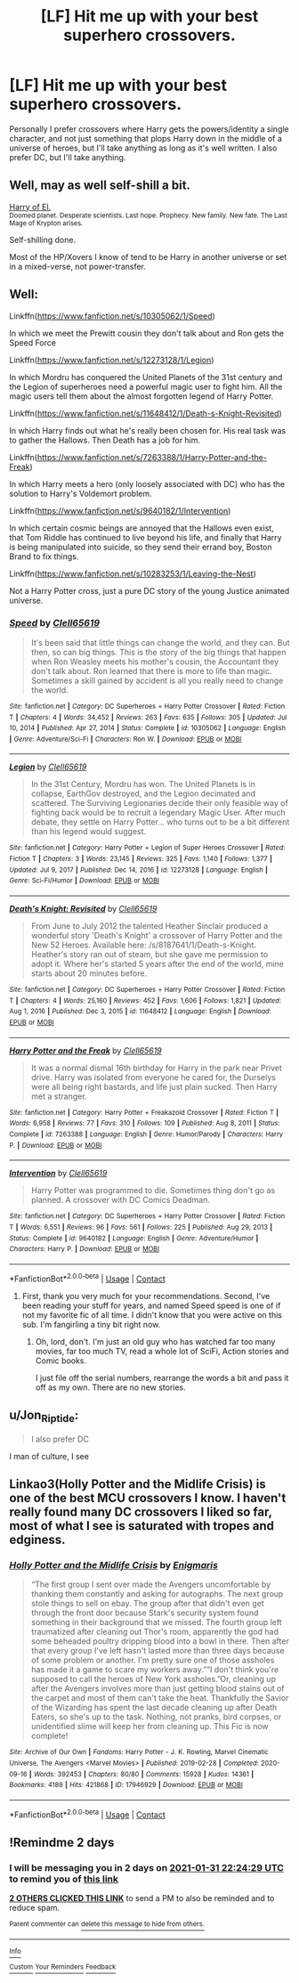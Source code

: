 #+TITLE: [LF] Hit me up with your best superhero crossovers.

* [LF] Hit me up with your best superhero crossovers.
:PROPERTIES:
:Author: MayhapsAnAltAccount
:Score: 7
:DateUnix: 1611954645.0
:DateShort: 2021-Jan-30
:FlairText: Request
:END:
Personally I prefer crossovers where Harry gets the powers/identity a single character, and not just something that plops Harry down in the middle of a universe of heroes, but I'll take anything as long as it's well written. I also prefer DC, but I'll take anything.


** Well, may as well self-shill a bit.

[[https://archiveofourown.org/series/2030536][Harry of El.]]\\
^{Doomed planet. Desperate scientists. Last hope. Prophecy. New family. New fate. The Last Mage of Krypton arises.}

Self-shilling done.

Most of the HP/Xovers I know of tend to be Harry in another universe or set in a mixed-verse, not power-transfer.
:PROPERTIES:
:Author: BeardInTheDark
:Score: 4
:DateUnix: 1611958738.0
:DateShort: 2021-Jan-30
:END:


** Well:

Linkffn([[https://www.fanfiction.net/s/10305062/1/Speed]])

In which we meet the Prewitt cousin they don't talk about and Ron gets the Speed Force

Linkffn([[https://www.fanfiction.net/s/12273128/1/Legion]])

In which Mordru has conquered the United Planets of the 31st century and the Legion of superheroes need a powerful magic user to fight him. All the magic users tell them about the almost forgotten legend of Harry Potter.

Linkffn([[https://www.fanfiction.net/s/11648412/1/Death-s-Knight-Revisited]])

In which Harry finds out what he's really been chosen for. His real task was to gather the Hallows. Then Death has a job for him.

Linkffn([[https://www.fanfiction.net/s/7263388/1/Harry-Potter-and-the-Freak]])

In which Harry meets a hero (only loosely associated with DC) who has the solution to Harry's Voldemort problem.

Linkffn([[https://www.fanfiction.net/s/9640182/1/Intervention]])

In which certain cosmic beings are annoyed that the Hallows even exist, that Tom Riddle has continued to live beyond his life, and finally that Harry is being manipulated into suicide, so they send their errand boy, Boston Brand to fix things.

Linkffn([[https://www.fanfiction.net/s/10283253/1/Leaving-the-Nest]])

Not a Harry Potter cross, just a pure DC story of the young Justice animated universe.
:PROPERTIES:
:Author: Clell65619
:Score: 6
:DateUnix: 1611969288.0
:DateShort: 2021-Jan-30
:END:

*** [[https://www.fanfiction.net/s/10305062/1/][*/Speed/*]] by [[https://www.fanfiction.net/u/1298529/Clell65619][/Clell65619/]]

#+begin_quote
  It's been said that little things can change the world, and they can. But then, so can big things. This is the story of the big things that happen when Ron Weasley meets his mother's cousin, the Accountant they don't talk about. Ron learned that there is more to life than magic. Sometimes a skill gained by accident is all you really need to change the world.
#+end_quote

^{/Site/:} ^{fanfiction.net} ^{*|*} ^{/Category/:} ^{DC} ^{Superheroes} ^{+} ^{Harry} ^{Potter} ^{Crossover} ^{*|*} ^{/Rated/:} ^{Fiction} ^{T} ^{*|*} ^{/Chapters/:} ^{4} ^{*|*} ^{/Words/:} ^{34,452} ^{*|*} ^{/Reviews/:} ^{263} ^{*|*} ^{/Favs/:} ^{635} ^{*|*} ^{/Follows/:} ^{305} ^{*|*} ^{/Updated/:} ^{Jul} ^{10,} ^{2014} ^{*|*} ^{/Published/:} ^{Apr} ^{27,} ^{2014} ^{*|*} ^{/Status/:} ^{Complete} ^{*|*} ^{/id/:} ^{10305062} ^{*|*} ^{/Language/:} ^{English} ^{*|*} ^{/Genre/:} ^{Adventure/Sci-Fi} ^{*|*} ^{/Characters/:} ^{Ron} ^{W.} ^{*|*} ^{/Download/:} ^{[[http://www.ff2ebook.com/old/ffn-bot/index.php?id=10305062&source=ff&filetype=epub][EPUB]]} ^{or} ^{[[http://www.ff2ebook.com/old/ffn-bot/index.php?id=10305062&source=ff&filetype=mobi][MOBI]]}

--------------

[[https://www.fanfiction.net/s/12273128/1/][*/Legion/*]] by [[https://www.fanfiction.net/u/1298529/Clell65619][/Clell65619/]]

#+begin_quote
  In the 31st Century, Mordru has won. The United Planets is in collapse, EarthGov destroyed, and the Legion decimated and scattered. The Surviving Legionaries decide their only feasible way of fighting back would be to recruit a legendary Magic User. After much debate, they settle on Harry Potter... who turns out to be a bit different than his legend would suggest.
#+end_quote

^{/Site/:} ^{fanfiction.net} ^{*|*} ^{/Category/:} ^{Harry} ^{Potter} ^{+} ^{Legion} ^{of} ^{Super} ^{Heroes} ^{Crossover} ^{*|*} ^{/Rated/:} ^{Fiction} ^{T} ^{*|*} ^{/Chapters/:} ^{3} ^{*|*} ^{/Words/:} ^{23,145} ^{*|*} ^{/Reviews/:} ^{325} ^{*|*} ^{/Favs/:} ^{1,140} ^{*|*} ^{/Follows/:} ^{1,377} ^{*|*} ^{/Updated/:} ^{Jul} ^{9,} ^{2017} ^{*|*} ^{/Published/:} ^{Dec} ^{14,} ^{2016} ^{*|*} ^{/id/:} ^{12273128} ^{*|*} ^{/Language/:} ^{English} ^{*|*} ^{/Genre/:} ^{Sci-Fi/Humor} ^{*|*} ^{/Download/:} ^{[[http://www.ff2ebook.com/old/ffn-bot/index.php?id=12273128&source=ff&filetype=epub][EPUB]]} ^{or} ^{[[http://www.ff2ebook.com/old/ffn-bot/index.php?id=12273128&source=ff&filetype=mobi][MOBI]]}

--------------

[[https://www.fanfiction.net/s/11648412/1/][*/Death's Knight: Revisited/*]] by [[https://www.fanfiction.net/u/1298529/Clell65619][/Clell65619/]]

#+begin_quote
  From June to July 2012 the talented Heather Sinclair produced a wonderful story 'Death's Knight' a crossover of Harry Potter and the New 52 Heroes. Available here: /s/8187641/1/Death-s-Knight. Heather's story ran out of steam, but she gave me permission to adopt it. Where her's started 5 years after the end of the world, mine starts about 20 minutes before.
#+end_quote

^{/Site/:} ^{fanfiction.net} ^{*|*} ^{/Category/:} ^{DC} ^{Superheroes} ^{+} ^{Harry} ^{Potter} ^{Crossover} ^{*|*} ^{/Rated/:} ^{Fiction} ^{T} ^{*|*} ^{/Chapters/:} ^{4} ^{*|*} ^{/Words/:} ^{25,160} ^{*|*} ^{/Reviews/:} ^{452} ^{*|*} ^{/Favs/:} ^{1,606} ^{*|*} ^{/Follows/:} ^{1,821} ^{*|*} ^{/Updated/:} ^{Aug} ^{1,} ^{2016} ^{*|*} ^{/Published/:} ^{Dec} ^{3,} ^{2015} ^{*|*} ^{/id/:} ^{11648412} ^{*|*} ^{/Language/:} ^{English} ^{*|*} ^{/Download/:} ^{[[http://www.ff2ebook.com/old/ffn-bot/index.php?id=11648412&source=ff&filetype=epub][EPUB]]} ^{or} ^{[[http://www.ff2ebook.com/old/ffn-bot/index.php?id=11648412&source=ff&filetype=mobi][MOBI]]}

--------------

[[https://www.fanfiction.net/s/7263388/1/][*/Harry Potter and the Freak/*]] by [[https://www.fanfiction.net/u/1298529/Clell65619][/Clell65619/]]

#+begin_quote
  It was a normal dismal 16th birthday for Harry in the park near Privet drive. Harry was isolated from everyone he cared for, the Durselys were all being right bastards, and life just plain sucked. Then Harry met a stranger.
#+end_quote

^{/Site/:} ^{fanfiction.net} ^{*|*} ^{/Category/:} ^{Harry} ^{Potter} ^{+} ^{Freakazoid} ^{Crossover} ^{*|*} ^{/Rated/:} ^{Fiction} ^{T} ^{*|*} ^{/Words/:} ^{6,958} ^{*|*} ^{/Reviews/:} ^{77} ^{*|*} ^{/Favs/:} ^{310} ^{*|*} ^{/Follows/:} ^{109} ^{*|*} ^{/Published/:} ^{Aug} ^{8,} ^{2011} ^{*|*} ^{/Status/:} ^{Complete} ^{*|*} ^{/id/:} ^{7263388} ^{*|*} ^{/Language/:} ^{English} ^{*|*} ^{/Genre/:} ^{Humor/Parody} ^{*|*} ^{/Characters/:} ^{Harry} ^{P.} ^{*|*} ^{/Download/:} ^{[[http://www.ff2ebook.com/old/ffn-bot/index.php?id=7263388&source=ff&filetype=epub][EPUB]]} ^{or} ^{[[http://www.ff2ebook.com/old/ffn-bot/index.php?id=7263388&source=ff&filetype=mobi][MOBI]]}

--------------

[[https://www.fanfiction.net/s/9640182/1/][*/Intervention/*]] by [[https://www.fanfiction.net/u/1298529/Clell65619][/Clell65619/]]

#+begin_quote
  Harry Potter was programmed to die. Sometimes thing don't go as planned. A crossover with DC Comics Deadman.
#+end_quote

^{/Site/:} ^{fanfiction.net} ^{*|*} ^{/Category/:} ^{DC} ^{Superheroes} ^{+} ^{Harry} ^{Potter} ^{Crossover} ^{*|*} ^{/Rated/:} ^{Fiction} ^{T} ^{*|*} ^{/Words/:} ^{6,551} ^{*|*} ^{/Reviews/:} ^{96} ^{*|*} ^{/Favs/:} ^{561} ^{*|*} ^{/Follows/:} ^{225} ^{*|*} ^{/Published/:} ^{Aug} ^{29,} ^{2013} ^{*|*} ^{/Status/:} ^{Complete} ^{*|*} ^{/id/:} ^{9640182} ^{*|*} ^{/Language/:} ^{English} ^{*|*} ^{/Genre/:} ^{Adventure/Humor} ^{*|*} ^{/Characters/:} ^{Harry} ^{P.} ^{*|*} ^{/Download/:} ^{[[http://www.ff2ebook.com/old/ffn-bot/index.php?id=9640182&source=ff&filetype=epub][EPUB]]} ^{or} ^{[[http://www.ff2ebook.com/old/ffn-bot/index.php?id=9640182&source=ff&filetype=mobi][MOBI]]}

--------------

*FanfictionBot*^{2.0.0-beta} | [[https://github.com/FanfictionBot/reddit-ffn-bot/wiki/Usage][Usage]] | [[https://www.reddit.com/message/compose?to=tusing][Contact]]
:PROPERTIES:
:Author: FanfictionBot
:Score: 1
:DateUnix: 1611969362.0
:DateShort: 2021-Jan-30
:END:

**** First, thank you very much for your recommendations. Second, I've been reading your stuff for years, and named Speed speed is one of if not my favorite fic of all time. I didn't know that you were active on this sub. I'm fangirling a tiny bit right now.
:PROPERTIES:
:Author: MayhapsAnAltAccount
:Score: 3
:DateUnix: 1611974558.0
:DateShort: 2021-Jan-30
:END:

***** Oh, lord, don't. I'm just an old guy who has watched far too many movies, far too much TV, read a whole lot of SciFi, Action stories and Comic books.

I just file off the serial numbers, rearrange the words a bit and pass it off as my own. There are no new stories.
:PROPERTIES:
:Author: Clell65619
:Score: 2
:DateUnix: 1611977614.0
:DateShort: 2021-Jan-30
:END:


** u/Jon_Riptide:
#+begin_quote
  I also prefer DC
#+end_quote

I man of culture, I see
:PROPERTIES:
:Author: Jon_Riptide
:Score: 3
:DateUnix: 1611955305.0
:DateShort: 2021-Jan-30
:END:


** Linkao3(Holly Potter and the Midlife Crisis) is one of the best MCU crossovers I know. I haven't really found many DC crossovers I liked so far, most of what I see is saturated with tropes and edginess.
:PROPERTIES:
:Author: Uncommonality
:Score: 2
:DateUnix: 1611998191.0
:DateShort: 2021-Jan-30
:END:

*** [[https://archiveofourown.org/works/17946929][*/Holly Potter and the Midlife Crisis/*]] by [[https://www.archiveofourown.org/users/Enigmaris/pseuds/Enigmaris][/Enigmaris/]]

#+begin_quote
  “The first group I sent over made the Avengers uncomfortable by thanking them constantly and asking for autographs. The next group stole things to sell on ebay. The group after that didn't even get through the front door because Stark's security system found something in their background that we missed. The fourth group left traumatized after cleaning out Thor's room, apparently the god had some beheaded poultry dripping blood into a bowl in there. Then after that every group I've left hasn't lasted more than three days because of some problem or another. I'm pretty sure one of those assholes has made it a game to scare my workers away.”“I don't think you're supposed to call the heroes of New York assholes.”Or, cleaning up after the Avengers involves more than just getting blood stains out of the carpet and most of them can't take the heat. Thankfully the Savior of the Wizarding has spent the last decade cleaning up after Death Eaters, so she's up to the task. Nothing, not pranks, bird corpses, or unidentified slime will keep her from cleaning up. This Fic is now complete!
#+end_quote

^{/Site/:} ^{Archive} ^{of} ^{Our} ^{Own} ^{*|*} ^{/Fandoms/:} ^{Harry} ^{Potter} ^{-} ^{J.} ^{K.} ^{Rowling,} ^{Marvel} ^{Cinematic} ^{Universe,} ^{The} ^{Avengers} ^{<Marvel} ^{Movies>} ^{*|*} ^{/Published/:} ^{2019-02-28} ^{*|*} ^{/Completed/:} ^{2020-09-16} ^{*|*} ^{/Words/:} ^{392453} ^{*|*} ^{/Chapters/:} ^{80/80} ^{*|*} ^{/Comments/:} ^{15928} ^{*|*} ^{/Kudos/:} ^{14361} ^{*|*} ^{/Bookmarks/:} ^{4189} ^{*|*} ^{/Hits/:} ^{421868} ^{*|*} ^{/ID/:} ^{17946929} ^{*|*} ^{/Download/:} ^{[[https://archiveofourown.org/downloads/17946929/Holly%20Potter%20and%20the.epub?updated_at=1609869835][EPUB]]} ^{or} ^{[[https://archiveofourown.org/downloads/17946929/Holly%20Potter%20and%20the.mobi?updated_at=1609869835][MOBI]]}

--------------

*FanfictionBot*^{2.0.0-beta} | [[https://github.com/FanfictionBot/reddit-ffn-bot/wiki/Usage][Usage]] | [[https://www.reddit.com/message/compose?to=tusing][Contact]]
:PROPERTIES:
:Author: FanfictionBot
:Score: 1
:DateUnix: 1611998214.0
:DateShort: 2021-Jan-30
:END:


** !Remindme 2 days
:PROPERTIES:
:Author: Sh0ckWav3_
:Score: 1
:DateUnix: 1611959069.0
:DateShort: 2021-Jan-30
:END:

*** I will be messaging you in 2 days on [[http://www.wolframalpha.com/input/?i=2021-01-31%2022:24:29%20UTC%20To%20Local%20Time][*2021-01-31 22:24:29 UTC*]] to remind you of [[https://np.reddit.com/r/HPfanfiction/comments/l84brq/lf_hit_me_up_with_your_best_superhero_crossovers/glaszlw/?context=3][*this link*]]

[[https://np.reddit.com/message/compose/?to=RemindMeBot&subject=Reminder&message=%5Bhttps%3A%2F%2Fwww.reddit.com%2Fr%2FHPfanfiction%2Fcomments%2Fl84brq%2Flf_hit_me_up_with_your_best_superhero_crossovers%2Fglaszlw%2F%5D%0A%0ARemindMe%21%202021-01-31%2022%3A24%3A29%20UTC][*2 OTHERS CLICKED THIS LINK*]] to send a PM to also be reminded and to reduce spam.

^{Parent commenter can} [[https://np.reddit.com/message/compose/?to=RemindMeBot&subject=Delete%20Comment&message=Delete%21%20l84brq][^{delete this message to hide from others.}]]

--------------

[[https://np.reddit.com/r/RemindMeBot/comments/e1bko7/remindmebot_info_v21/][^{Info}]]

[[https://np.reddit.com/message/compose/?to=RemindMeBot&subject=Reminder&message=%5BLink%20or%20message%20inside%20square%20brackets%5D%0A%0ARemindMe%21%20Time%20period%20here][^{Custom}]]
[[https://np.reddit.com/message/compose/?to=RemindMeBot&subject=List%20Of%20Reminders&message=MyReminders%21][^{Your Reminders}]]
[[https://np.reddit.com/message/compose/?to=Watchful1&subject=RemindMeBot%20Feedback][^{Feedback}]]
:PROPERTIES:
:Author: RemindMeBot
:Score: 1
:DateUnix: 1611959084.0
:DateShort: 2021-Jan-30
:END:
